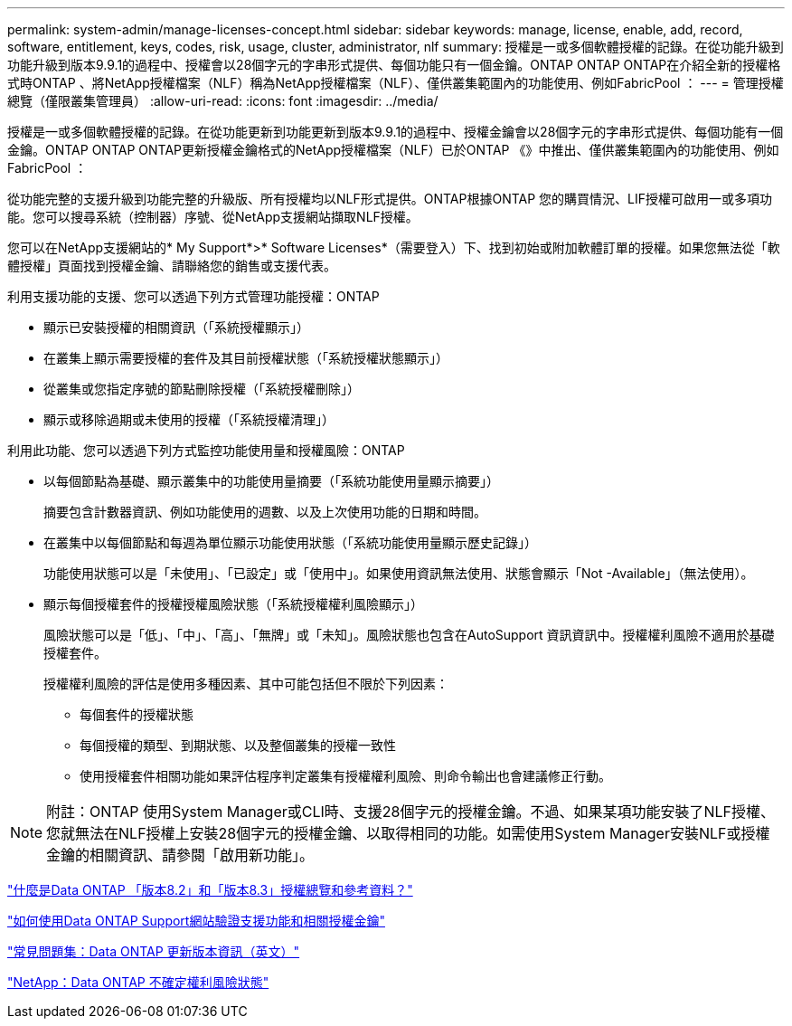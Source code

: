 ---
permalink: system-admin/manage-licenses-concept.html 
sidebar: sidebar 
keywords: manage, license, enable, add, record, software, entitlement, keys, codes, risk, usage, cluster, administrator, nlf 
summary: 授權是一或多個軟體授權的記錄。在從功能升級到功能升級到版本9.9.1的過程中、授權會以28個字元的字串形式提供、每個功能只有一個金鑰。ONTAP ONTAP ONTAP在介紹全新的授權格式時ONTAP 、將NetApp授權檔案（NLF）稱為NetApp授權檔案（NLF）、僅供叢集範圍內的功能使用、例如FabricPool ： 
---
= 管理授權總覽（僅限叢集管理員）
:allow-uri-read: 
:icons: font
:imagesdir: ../media/


[role="lead"]
授權是一或多個軟體授權的記錄。在從功能更新到功能更新到版本9.9.1的過程中、授權金鑰會以28個字元的字串形式提供、每個功能有一個金鑰。ONTAP ONTAP ONTAP更新授權金鑰格式的NetApp授權檔案（NLF）已於ONTAP 《》中推出、僅供叢集範圍內的功能使用、例如FabricPool ：

從功能完整的支援升級到功能完整的升級版、所有授權均以NLF形式提供。ONTAP根據ONTAP 您的購買情況、LIF授權可啟用一或多項功能。您可以搜尋系統（控制器）序號、從NetApp支援網站擷取NLF授權。

您可以在NetApp支援網站的* My Support*>* Software Licenses*（需要登入）下、找到初始或附加軟體訂單的授權。如果您無法從「軟體授權」頁面找到授權金鑰、請聯絡您的銷售或支援代表。

利用支援功能的支援、您可以透過下列方式管理功能授權：ONTAP

* 顯示已安裝授權的相關資訊（「系統授權顯示」）
* 在叢集上顯示需要授權的套件及其目前授權狀態（「系統授權狀態顯示」）
* 從叢集或您指定序號的節點刪除授權（「系統授權刪除」）
* 顯示或移除過期或未使用的授權（「系統授權清理」）


利用此功能、您可以透過下列方式監控功能使用量和授權風險：ONTAP

* 以每個節點為基礎、顯示叢集中的功能使用量摘要（「系統功能使用量顯示摘要」）
+
摘要包含計數器資訊、例如功能使用的週數、以及上次使用功能的日期和時間。

* 在叢集中以每個節點和每週為單位顯示功能使用狀態（「系統功能使用量顯示歷史記錄」）
+
功能使用狀態可以是「未使用」、「已設定」或「使用中」。如果使用資訊無法使用、狀態會顯示「Not -Available」（無法使用）。

* 顯示每個授權套件的授權授權風險狀態（「系統授權權利風險顯示」）
+
風險狀態可以是「低」、「中」、「高」、「無牌」或「未知」。風險狀態也包含在AutoSupport 資訊資訊中。授權權利風險不適用於基礎授權套件。

+
授權權利風險的評估是使用多種因素、其中可能包括但不限於下列因素：

+
** 每個套件的授權狀態
** 每個授權的類型、到期狀態、以及整個叢集的授權一致性
** 使用授權套件相關功能如果評估程序判定叢集有授權權利風險、則命令輸出也會建議修正行動。




[NOTE]
====
附註：ONTAP 使用System Manager或CLI時、支援28個字元的授權金鑰。不過、如果某項功能安裝了NLF授權、您就無法在NLF授權上安裝28個字元的授權金鑰、以取得相同的功能。如需使用System Manager安裝NLF或授權金鑰的相關資訊、請參閱「啟用新功能」。

====
https://kb.netapp.com/Advice_and_Troubleshooting/Data_Storage_Software/ONTAP_OS/What_are_Data_ONTAP_8.2_and_8.3_licensing_overview_and_references%3F["什麼是Data ONTAP 「版本8.2」和「版本8.3」授權總覽和參考資料？"]

https://kb.netapp.com/Advice_and_Troubleshooting/Data_Storage_Software/ONTAP_OS/How_to_verify_Data_ONTAP_Software_Entitlements_and_related_License_Keys_using_the_Support_Site["如何使用Data ONTAP Support網站驗證支援功能和相關授權金鑰"]

https://kb.netapp.com/Advice_and_Troubleshooting/Data_Storage_Software/ONTAP_OS/FAQ%3A_Licensing_updates_in_Data_ONTAP_9.2["常見問題集：Data ONTAP 更新版本資訊（英文）"]

http://mysupport.netapp.com/licensing/ontapentitlementriskstatus["NetApp：Data ONTAP 不確定權利風險狀態"]
